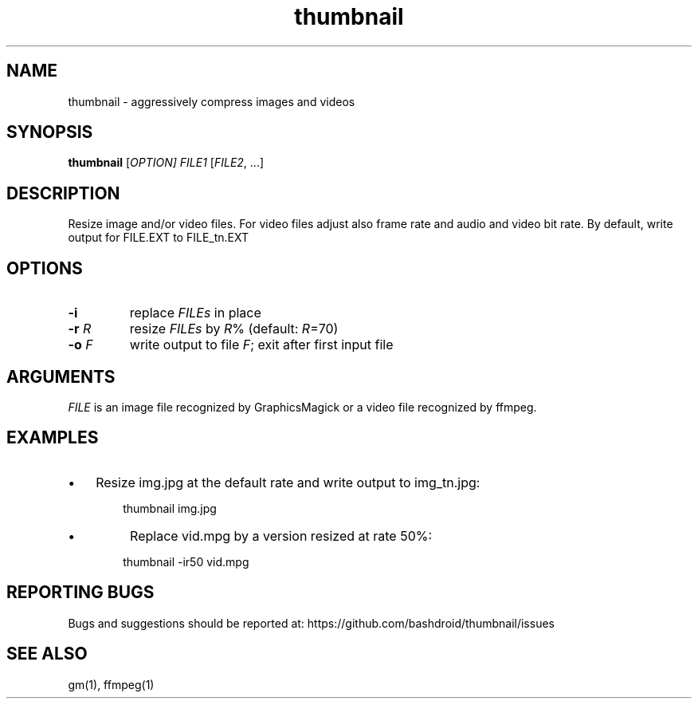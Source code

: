 .TH thumbnail 1 "11 Aug 2020" "v1.0" "User commands"
.SH NAME
thumbnail \- aggressively compress images and videos
.P
.SH SYNOPSIS
.nf
\fBthumbnail\fR [\fIOPTION\fI] \fIFILE1\fR [\fIFILE2\fR, ...]
.P
.fi
.SH DESCRIPTION
Resize image and/or video files. For video files adjust also frame rate and audio and video bit rate. By default, write output for FILE.EXT to FILE_tn.EXT 
.P
.SH OPTIONS
.TP
\fB\-i\fR     
replace \fIFILEs\fR in place   
.TP
\fB\-r\fR \fIR\fR   
resize \fIFILEs\fR by \fIR\fR% (default: \fIR\fR=70)  
.TP
\fB\-o\fR \fIF\fR   
write output to file \fIF\fR; exit after first input file 
.P
.SH ARGUMENTS
\fIFILE\fR is an image file recognized by GraphicsMagick or a video file recognized by ffmpeg.
.P
.SH EXAMPLES
.IP \[bu] 3
Resize img.jpg at the default rate and write output to img_tn.jpg:
.P

.P
.RS 6
thumbnail img.jpg
.RE

.IP \[bu]
Replace vid.mpg by a version resized at rate 50%:
.P

.P
.RS 6
thumbnail \-ir50 vid.mpg
.RE
.SH REPORTING BUGS
Bugs and suggestions should be reported at: https://github.com/bashdroid/thumbnail/issues
.SH SEE ALSO
gm(1), ffmpeg(1)
.P
